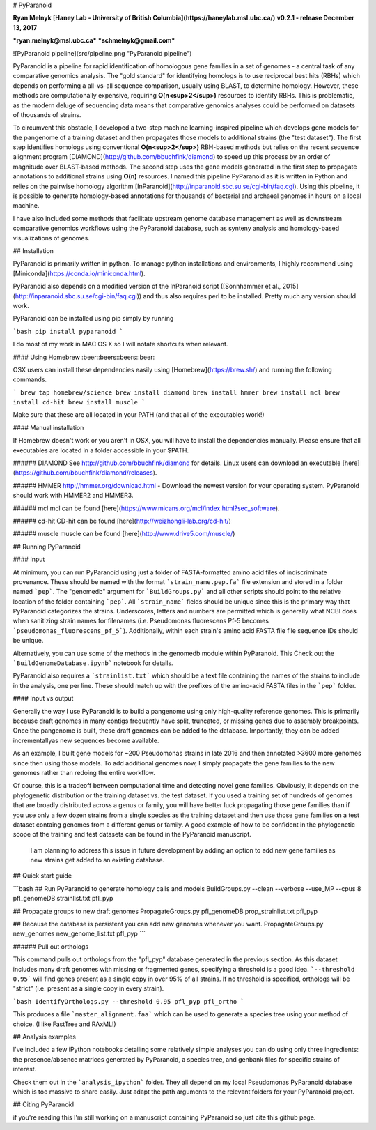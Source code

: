 # PyParanoid

**Ryan Melnyk**  
**[Haney Lab - University of British Columbia](https://haneylab.msl.ubc.ca/)**  
**v0.2.1 - release December 13, 2017**

***ryan.melnyk@msl.ubc.ca***  
***schmelnyk@gmail.com***

![PyParanoid pipeline](src/pipeline.png "PyParanoid pipeline")

PyParanoid is a pipeline for rapid identification of homologous gene families in a set of genomes - a central task of any comparative genomics analysis. The "gold standard" for identifying homologs is to use reciprocal best hits (RBHs) which depends on performing a all-vs-all sequence comparison, usually using BLAST, to determine homology.  However, these methods are computationally expensive, requiring **O(n<sup>2</sup>)** resources to identify RBHs. This is problematic, as the modern deluge of sequencing data means that comparative genomics analyses could be performed on datasets of thousands of strains.

To circumvent this obstacle, I developed a two-step machine learning-inspired pipeline which develops gene models for the pangenome of a training dataset and then propagates those models to additional strains (the "test dataset").  The first step identifies homologs using conventional **O(n<sup>2</sup>)** RBH-based methods but relies on the recent sequence alignment program [DIAMOND](http://github.com/bbuchfink/diamond) to speed up this process by an order of magnitude over BLAST-based methods.  The second step uses the gene models generated in the first step to propagate annotations to additional strains using **O(n)** resources. I named this pipeline PyParanoid as it is written in Python and relies on the pairwise homology algorithm [InParanoid](http://inparanoid.sbc.su.se/cgi-bin/faq.cgi). Using this pipeline, it is possible to generate homology-based annotations for thousands of bacterial and archaeal genomes in hours on a local machine.

I have also included some methods that facilitate upstream genome database management as well as downstream comparative genomics workflows using the PyParanoid database, such as synteny analysis and homology-based visualizations of genomes.

## Installation

PyParanoid is primarily written in python.  To manage python installations and environments, I highly recommend using [Miniconda](https://conda.io/miniconda.html).

PyParanoid also depends on a modified version of the InParanoid script ([Sonnhammer et al., 2015](http://inparanoid.sbc.su.se/cgi-bin/faq.cgi)) and thus also requires perl to be installed. Pretty much any version should work.

PyParanoid can be installed using pip simply by running

```bash
pip install pyparanoid
```

I do most of my work in MAC OS X so I will notate shortcuts when relevant.

#### Using Homebrew :beer::beers::beers::beer:

OSX users can install these dependencies easily using [Homebrew](https://brew.sh/) and running the following commands.

```
brew tap homebrew/science
brew install diamond
brew install hmmer
brew install mcl
brew install cd-hit
brew install muscle
```

Make sure that these are all located in your PATH (and that all of the executables work!)

#### Manual installation

If Homebrew doesn't work or you aren't in OSX, you will have to install the dependencies manually. Please ensure that all executables are located in a folder accessible in your $PATH.

###### DIAMOND
See http://github.com/bbuchfink/diamond for details.  Linux users can download an executable [here](https://github.com/bbuchfink/diamond/releases).

###### HMMER
http://hmmer.org/download.html - Download the newest version for your operating system.  PyParanoid should work with HMMER2 and HMMER3.

###### mcl
mcl can be found [here](https://www.micans.org/mcl/index.html?sec_software).

###### cd-hit
CD-hit can be found [here](http://weizhongli-lab.org/cd-hit/)

###### muscle
muscle can be found [here](http://www.drive5.com/muscle/)

## Running PyParanoid


#### Input

At minimum, you can run PyParanoid using just a folder of FASTA-formatted amino acid files of indiscriminate provenance.  These should be named with the format ```strain_name.pep.fa``` file extension and stored in a folder named ```pep```.  The "genomedb" argument for ```BuildGroups.py``` and all other scripts should point to the relative location of the folder containing ```pep```. All ```strain_name``` fields should be unique since this is the primary way that PyParanoid categorizes the strains. Underscores, letters and numbers are permitted which is generally what NCBI does when sanitizing strain names for filenames (i.e. Pseudomonas fluorescens Pf-5 becomes ```pseudomonas_fluorescens_pf_5```).  Additionally, within each strain's amino acid FASTA file file sequence IDs should be unique.

Alternatively, you can use some of the methods in the genomedb module within PyParanoid. This Check out the ```BuildGenomeDatabase.ipynb``` notebook for details.

PyParanoid also requires a ```strainlist.txt``` which should be a text file containing the names of the strains to include in the analysis, one per line.  These should match up with the prefixes of the amino-acid FASTA files in the ```pep``` folder.

#### Input vs output

Generally the way I use PyParanoid is to build a pangenome using only high-quality reference genomes.  This is primarily because draft genomes in many contigs frequently have split, truncated, or missing genes due to assembly breakpoints.  Once the pangenome is built, these draft genomes can be added to the database.  Importantly, they can be added incrementallyas new sequences become available.

As an example, I built gene models for ~200 Pseudomonas strains in late 2016 and then annotated >3600 more genomes since then using those models.  To add additional genomes now, I simply propagate the gene families to the new genomes rather than redoing the entire workflow.

Of course, this is a tradeoff between computational time and detecting novel gene families.  Obviously, it depends on the phylogenetic distribution or the training dataset vs. the test dataset.  If you used a training set of hundreds of genomes that are broadly distributed across a genus or family, you will have better luck propagating those gene families than if you use only a few dozen strains from a single species as the training dataset and then use those gene families on a test dataset containg genomes from a different genus or family. A good example of how to be confident in the phylogenetic scope of the training and test datasets can be found in the PyParanoid manuscript.

 I am planning to address this issue in future development by adding an option to add new gene families as new strains get added to an existing database.

## Quick start guide

```bash
## Run PyParanoid to generate homology calls and models
BuildGroups.py --clean --verbose --use_MP  --cpus 8 pfl_genomeDB strainlist.txt pfl_pyp

## Propagate groups to new draft genomes
PropagateGroups.py pfl_genomeDB prop_strainlist.txt pfl_pyp

## Because the database is persistent you can add new genomes whenever you want.
PropagateGroups.py new_genomes new_genome_list.txt pfl_pyp
```

###### Pull out orthologs

This command pulls out orthologs from the "pfl_pyp" database generated in the previous section. As this dataset includes many draft genomes with missing or fragmented genes, specifying a threshold is a good idea. ```--threshold 0.95``` will find genes present as a single copy in over 95% of all strains. If no threshold is specified, orthologs will be "strict" (i.e. present as a single copy in every strain).

```bash
IdentifyOrthologs.py --threshold 0.95 pfl_pyp pfl_ortho
```

This produces a file ```master_alignment.faa``` which can be used to generate a species tree using your method of choice. (I like FastTree and RAxML!)

## Analysis examples

I've included a few iPython notebooks detailing some relatively simple analyses you can do using only three ingredients: the presence/absence matrices generated by PyParanoid, a species tree, and genbank files for specific strains of interest.

Check them out in the ```analysis_ipython``` folder.  They all depend on my local Pseudomonas PyParanoid database which is too massive to share easily. Just adapt the path arguments to the relevant folders for your PyParanoid project.


## Citing PyParanoid

if you're reading this I'm still working on a manuscript containing PyParanoid so just cite this github page.


